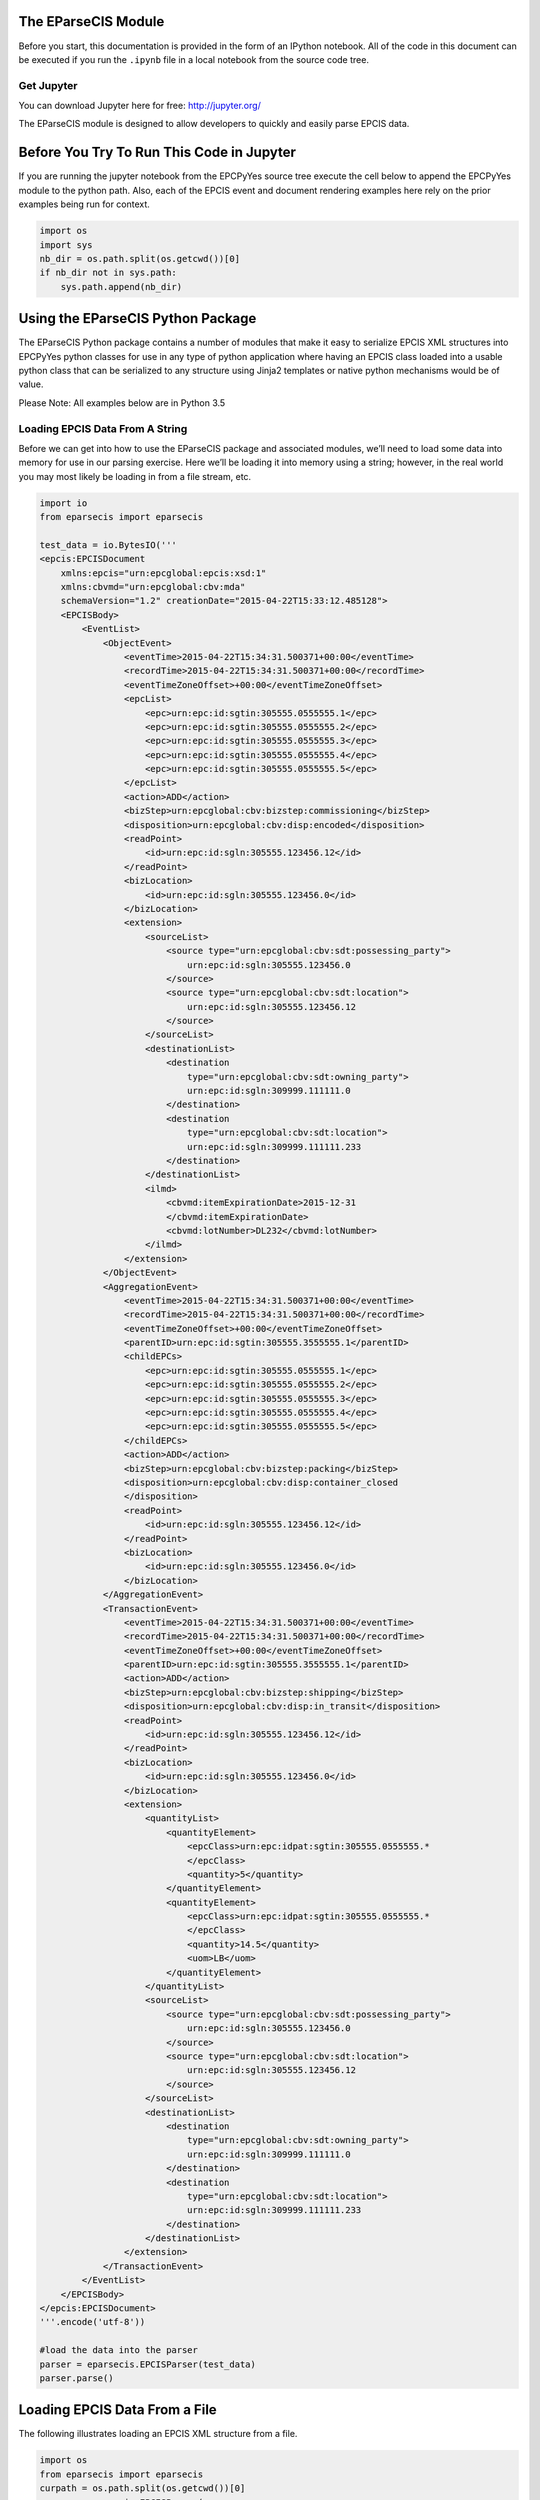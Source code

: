 
The EParseCIS Module
====================

Before you start, this documentation is provided in the form of an
IPython notebook. All of the code in this document can be executed if
you run the ``.ipynb`` file in a local notebook from the source code
tree.

Get Jupyter
-----------

You can download Jupyter here for free: http://jupyter.org/

The EParseCIS module is designed to allow developers to quickly and
easily parse EPCIS data.

Before You Try To Run This Code in Jupyter
==========================================

If you are running the jupyter notebook from the EPCPyYes source tree
execute the cell below to append the EPCPyYes module to the python path.
Also, each of the EPCIS event and document rendering examples here rely
on the prior examples being run for context.

.. code:: ipython3

    import os
    import sys
    nb_dir = os.path.split(os.getcwd())[0]
    if nb_dir not in sys.path:
        sys.path.append(nb_dir)

Using the EParseCIS Python Package
==================================

The EParseCIS Python package contains a number of modules that make it
easy to serialize EPCIS XML structures into EPCPyYes python classes for
use in any type of python application where having an EPCIS class loaded
into a usable python class that can be serialized to any structure using
Jinja2 templates or native python mechanisms would be of value.

| Please Note: All examples below are in Python 3.5

Loading EPCIS Data From A String
--------------------------------

Before we can get into how to use the EParseCIS package and associated
modules, we’ll need to load some data into memory for use in our parsing
exercise. Here we’ll be loading it into memory using a string; however,
in the real world you may most likely be loading in from a file stream,
etc.

.. code:: ipython3

    import io
    from eparsecis import eparsecis

    test_data = io.BytesIO('''
    <epcis:EPCISDocument
        xmlns:epcis="urn:epcglobal:epcis:xsd:1"
        xmlns:cbvmd="urn:epcglobal:cbv:mda"
        schemaVersion="1.2" creationDate="2015-04-22T15:33:12.485128">
        <EPCISBody>
            <EventList>
                <ObjectEvent>
                    <eventTime>2015-04-22T15:34:31.500371+00:00</eventTime>
                    <recordTime>2015-04-22T15:34:31.500371+00:00</recordTime>
                    <eventTimeZoneOffset>+00:00</eventTimeZoneOffset>
                    <epcList>
                        <epc>urn:epc:id:sgtin:305555.0555555.1</epc>
                        <epc>urn:epc:id:sgtin:305555.0555555.2</epc>
                        <epc>urn:epc:id:sgtin:305555.0555555.3</epc>
                        <epc>urn:epc:id:sgtin:305555.0555555.4</epc>
                        <epc>urn:epc:id:sgtin:305555.0555555.5</epc>
                    </epcList>
                    <action>ADD</action>
                    <bizStep>urn:epcglobal:cbv:bizstep:commissioning</bizStep>
                    <disposition>urn:epcglobal:cbv:disp:encoded</disposition>
                    <readPoint>
                        <id>urn:epc:id:sgln:305555.123456.12</id>
                    </readPoint>
                    <bizLocation>
                        <id>urn:epc:id:sgln:305555.123456.0</id>
                    </bizLocation>
                    <extension>
                        <sourceList>
                            <source type="urn:epcglobal:cbv:sdt:possessing_party">
                                urn:epc:id:sgln:305555.123456.0
                            </source>
                            <source type="urn:epcglobal:cbv:sdt:location">
                                urn:epc:id:sgln:305555.123456.12
                            </source>
                        </sourceList>
                        <destinationList>
                            <destination
                                type="urn:epcglobal:cbv:sdt:owning_party">
                                urn:epc:id:sgln:309999.111111.0
                            </destination>
                            <destination
                                type="urn:epcglobal:cbv:sdt:location">
                                urn:epc:id:sgln:309999.111111.233
                            </destination>
                        </destinationList>
                        <ilmd>
                            <cbvmd:itemExpirationDate>2015-12-31
                            </cbvmd:itemExpirationDate>
                            <cbvmd:lotNumber>DL232</cbvmd:lotNumber>
                        </ilmd>
                    </extension>
                </ObjectEvent>
                <AggregationEvent>
                    <eventTime>2015-04-22T15:34:31.500371+00:00</eventTime>
                    <recordTime>2015-04-22T15:34:31.500371+00:00</recordTime>
                    <eventTimeZoneOffset>+00:00</eventTimeZoneOffset>
                    <parentID>urn:epc:id:sgtin:305555.3555555.1</parentID>
                    <childEPCs>
                        <epc>urn:epc:id:sgtin:305555.0555555.1</epc>
                        <epc>urn:epc:id:sgtin:305555.0555555.2</epc>
                        <epc>urn:epc:id:sgtin:305555.0555555.3</epc>
                        <epc>urn:epc:id:sgtin:305555.0555555.4</epc>
                        <epc>urn:epc:id:sgtin:305555.0555555.5</epc>
                    </childEPCs>
                    <action>ADD</action>
                    <bizStep>urn:epcglobal:cbv:bizstep:packing</bizStep>
                    <disposition>urn:epcglobal:cbv:disp:container_closed
                    </disposition>
                    <readPoint>
                        <id>urn:epc:id:sgln:305555.123456.12</id>
                    </readPoint>
                    <bizLocation>
                        <id>urn:epc:id:sgln:305555.123456.0</id>
                    </bizLocation>
                </AggregationEvent>
                <TransactionEvent>
                    <eventTime>2015-04-22T15:34:31.500371+00:00</eventTime>
                    <recordTime>2015-04-22T15:34:31.500371+00:00</recordTime>
                    <eventTimeZoneOffset>+00:00</eventTimeZoneOffset>
                    <parentID>urn:epc:id:sgtin:305555.3555555.1</parentID>
                    <action>ADD</action>
                    <bizStep>urn:epcglobal:cbv:bizstep:shipping</bizStep>
                    <disposition>urn:epcglobal:cbv:disp:in_transit</disposition>
                    <readPoint>
                        <id>urn:epc:id:sgln:305555.123456.12</id>
                    </readPoint>
                    <bizLocation>
                        <id>urn:epc:id:sgln:305555.123456.0</id>
                    </bizLocation>
                    <extension>
                        <quantityList>
                            <quantityElement>
                                <epcClass>urn:epc:idpat:sgtin:305555.0555555.*
                                </epcClass>
                                <quantity>5</quantity>
                            </quantityElement>
                            <quantityElement>
                                <epcClass>urn:epc:idpat:sgtin:305555.0555555.*
                                </epcClass>
                                <quantity>14.5</quantity>
                                <uom>LB</uom>
                            </quantityElement>
                        </quantityList>
                        <sourceList>
                            <source type="urn:epcglobal:cbv:sdt:possessing_party">
                                urn:epc:id:sgln:305555.123456.0
                            </source>
                            <source type="urn:epcglobal:cbv:sdt:location">
                                urn:epc:id:sgln:305555.123456.12
                            </source>
                        </sourceList>
                        <destinationList>
                            <destination
                                type="urn:epcglobal:cbv:sdt:owning_party">
                                urn:epc:id:sgln:309999.111111.0
                            </destination>
                            <destination
                                type="urn:epcglobal:cbv:sdt:location">
                                urn:epc:id:sgln:309999.111111.233
                            </destination>
                        </destinationList>
                    </extension>
                </TransactionEvent>
            </EventList>
        </EPCISBody>
    </epcis:EPCISDocument>
    '''.encode('utf-8'))

    #load the data into the parser
    parser = eparsecis.EPCISParser(test_data)
    parser.parse()

Loading EPCIS Data From a File
==============================

The following illustrates loading an EPCIS XML structure from a file.

.. code:: ipython3

    import os
    from eparsecis import eparsecis
    curpath = os.path.split(os.getcwd())[0]
    parser = eparsecis.EPCISParser(
        os.path.join(curpath, './tests/data/epcis.xml'))
    parser.parse()

Overriding the Base eparsecis.EPCISParser Class
==================================================

The EParseCIS package provides, essentially, a single class instance
inside the ``eparsecis`` module that is desgined to be overridin in
order to be useful in any practical sense.

The following methods are provided for use by developers:

::

    * handle_object_event
    * handle_aggregation_event
    * handle_transaction_event
    * handle_transformation_event

Examples
--------

Below we can see the power of both EParseCIS and EPCPyYes combined. As
the EParseCIS parser encounters events within an EPCIS document, it
calls each of the helper functions and passes along an EPCPyYes class
for you to use within your application. Below you can see how one might
want to inspect or iterate through various attributes of an EPCIS event.
Obviously, you’ll need to have some background in both EPCIS and the
EPCPyYes python package; but, having said that, much of the hard work
has been done for you by these two packages. The ability to quickly
serialize EPCIS messages and events into python classes that can be
intuitively manipulated lets developers focus on building applications
rather than tinkering with the protocols involved.

.. code:: ipython3

    import os
    import logging
    from eparsecis import eparsecis

    class MyParser(eparsecis.EPCISParser):
        def handle_object_event(self, epcis_event):
            # for example, access the epc list
            print("EPC List from the Object Event: %s\r\n" %
                  epcis_event.epc_list)

        def handle_aggregation_event(self, epcis_event):
            # for example, inspect the biz_location
            print("Aggregation Event Biz Location: %s\r\n" %
                  epcis_event.biz_location)

        def handle_transaction_event(self, epcis_event):
            # get the possessing party
            for source in epcis_event.source_list:
                if source.type == \
                "urn:epcglobal:cbv:sdt:possessing_party":
                    print("Transaction Event: Possessing Party: %s"
                          % source.source)


    curpath = os.path.split(os.getcwd())[0]
    parser = MyParser(
        os.path.join(curpath, './tests/data/epcis.xml'))
    parser.parse()


.. parsed-literal::

    EPC List from the Object Event: ['urn:epc:id:sgtin:305555.0555555.1', 'urn:epc:id:sgtin:305555.0555555.2', 'urn:epc:id:sgtin:305555.0555555.3', 'urn:epc:id:sgtin:305555.0555555.4', 'urn:epc:id:sgtin:305555.0555555.5']

    Aggregation Event Biz Location: urn:epc:id:sgln:305555.123456.0

    Transaction Event: Possessing Party: urn:epc:id:sgln:305555.123456.0

